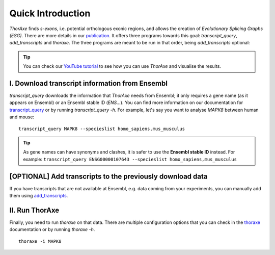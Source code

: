 Quick Introduction
==================

*ThorAxe*  finds *s-exons*, i.e. potential orthologous exonic regions, and 
allows the creation of *Evolutionary Splicing Graphs (ESG)*. There are more 
details in our `publication`_. It offers three programs towards this goal: 
`transcript_query`, `add_transcripts` and `thoraxe`. The three programs are 
meant to be run in that order, being `add_transcripts` optional:

.. tip::
    You can check our `YouTube tutorial`_ to see how you can use *ThorAxe* and 
    visualise the results.

I. Download transcript information from Ensembl
-----------------------------------------------

`transcript_query` downloads the information that *ThorAxe* needs from Ensembl; 
it only requires a gene name (as it appears on Ensembl) or an Ensembl stable ID 
(`ENS...`). You can find more information on our 
documentation for `transcript_query`_ or by running `transcript_query -h`. 
For example, let's say you want to analyse *MAPK8* between human and mouse:

::

    transcript_query MAPK8 --specieslist homo_sapiens,mus_musculus


.. tip::
   As gene names can have synonyms and clashes, it is safer to use the **Ensembl
   stable ID** instead. For example: 
   ``transcript_query ENSG00000107643 --specieslist homo_sapiens,mus_musculus``


[OPTIONAL] Add transcripts to the previously download data
-----------------------------------------------------------

If you have transcripts that are not available at Ensembl, e.g. data coming 
from your experiments, you can manually add them using `add_transcripts`_.

II. Run ThorAxe
----------------

Finally, you need to run `thoraxe` on that data. There are multiple 
configuration options that you can check in the `thoraxe`_ documentation or by 
running `thoraxe -h`.

::

    thoraxe -i MAPK8


.. _publication: https://doi.org/10.1101/2020.11.14.382820
.. _transcript_query: https://phylosofs-team.github.io/thoraxe/programs/transcript_query.html
.. _add_transcripts: https://phylosofs-team.github.io/thoraxe/programs/add_transcripts.html
.. _thoraxe: https://phylosofs-team.github.io/thoraxe/programs/thoraxe.html
.. _YouTube tutorial: https://www.youtube.com/watch?v=Z96985kX-uY
